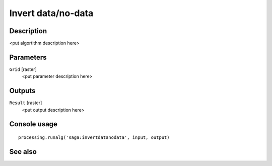 Invert data/no-data
===================

Description
-----------

<put algortithm description here>

Parameters
----------

``Grid`` [raster]
  <put parameter description here>

Outputs
-------

``Result`` [raster]
  <put output description here>

Console usage
-------------

::

  processing.runalg('saga:invertdatanodata', input, output)

See also
--------

